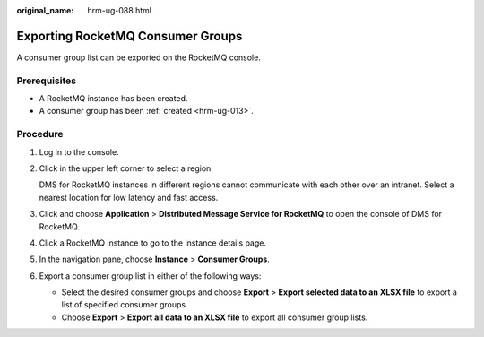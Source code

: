 :original_name: hrm-ug-088.html

.. _hrm-ug-088:

Exporting RocketMQ Consumer Groups
==================================

A consumer group list can be exported on the RocketMQ console.

Prerequisites
-------------

-  A RocketMQ instance has been created.
-  A consumer group has been :ref:`created <hrm-ug-013>`.

Procedure
---------

#. Log in to the console.

#. Click |image1| in the upper left corner to select a region.

   DMS for RocketMQ instances in different regions cannot communicate with each other over an intranet. Select a nearest location for low latency and fast access.

#. Click |image2| and choose **Application** > **Distributed Message Service for RocketMQ** to open the console of DMS for RocketMQ.

#. Click a RocketMQ instance to go to the instance details page.

#. In the navigation pane, choose **Instance** > **Consumer Groups**.

#. Export a consumer group list in either of the following ways:

   -  Select the desired consumer groups and choose **Export** > **Export selected data to an XLSX file** to export a list of specified consumer groups.
   -  Choose **Export** > **Export all data to an XLSX file** to export all consumer group lists.

.. |image1| image:: /_static/images/en-us_image_0143929918.png
.. |image2| image:: /_static/images/en-us_image_0000001143589128.png

